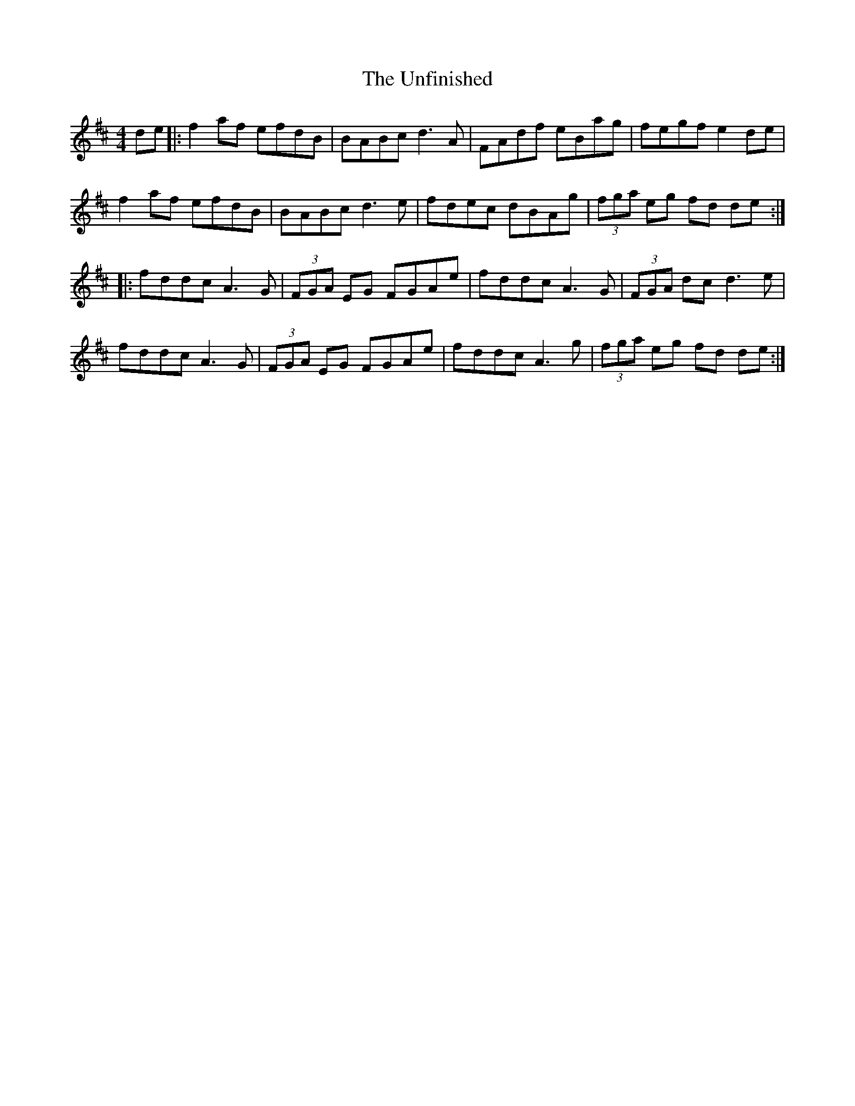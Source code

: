 X: 41549
T: Unfinished, The
R: reel
M: 4/4
K: Dmajor
de|:f2 af efdB|BABc d3 A|FAdf eBag|fegf e2 de|
f2 af efdB|BABc d3 e|fdec dBAg|(3fga eg fd de:|
|:fddc A3 G|(3FGA EG FGAe|fddc A3 G|(3FGA dc d3 e|
fddc A3 G|(3FGA EG FGAe|fddc A3 g|(3fga eg fd de:|

